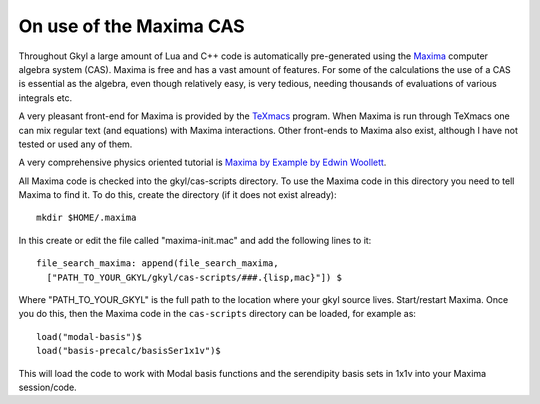 On use of the Maxima CAS
++++++++++++++++++++++++

Throughout Gkyl a large amount of Lua and C++ code is automatically
pre-generated using the `Maxima <http://maxima.sourceforge.net>`_
computer algebra system (CAS). Maxima is free and has a vast amount of
features. For some of the calculations the use of a CAS is essential
as the algebra, even though relatively easy, is very tedious, needing
thousands of evaluations of various integrals etc.

A very pleasant front-end for Maxima is provided by the `TeXmacs
<http://www.texmacs.org>`_ program. When Maxima is run through TeXmacs
one can mix regular text (and equations) with Maxima
interactions. Other front-ends to Maxima also exist, although I have
not tested or used any of them.

A very comprehensive physics oriented tutorial is `Maxima by Example
by Edwin Woollett <https://web.csulb.edu/~woollett/>`_.

All Maxima code is checked into the gkyl/cas-scripts directory. To use
the Maxima code in this directory you need to tell Maxima to find
it. To do this, create the directory (if it does not exist already)::

  mkdir $HOME/.maxima

In this create or edit the file called "maxima-init.mac" and add the
following lines to it::

  file_search_maxima: append(file_search_maxima,
    ["PATH_TO_YOUR_GKYL/gkyl/cas-scripts/###.{lisp,mac}"]) $

Where "PATH_TO_YOUR_GKYL" is the full path to the location where your
gkyl source lives. Start/restart Maxima. Once you do this, then the
Maxima code in the ``cas-scripts`` directory can be loaded, for
example as::

  load("modal-basis")$
  load("basis-precalc/basisSer1x1v")$

This will load the code to work with Modal basis functions and the
serendipity basis sets in 1x1v into your Maxima session/code.
